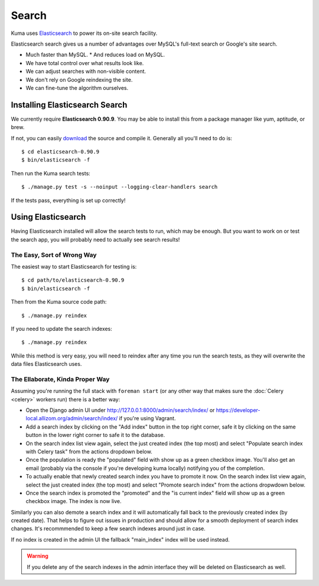 ======
Search
======

Kuma uses `Elasticsearch <http://www.elasticsearch.org>`_ to power its
on-site search facility.

Elasticsearch search gives us a number of advantages over MySQL's full-text
search or Google's site search.

* Much faster than MySQL.
  * And reduces load on MySQL.
* We have total control over what results look like.
* We can adjust searches with non-visible content.
* We don't rely on Google reindexing the site.
* We can fine-tune the algorithm ourselves.

Installing Elasticsearch Search
===============================

We currently require **Elasticsearch 0.90.9**. You may be able to install this
from a package manager like yum, aptitude, or brew.

If not, you can easily `download <http://www.elasticsearch.org/download/>`_ the
source and compile it. Generally all you'll need to do is::

    $ cd elasticsearch-0.90.9
    $ bin/elasticsearch -f

Then run the Kuma search tests::

    $ ./manage.py test -s --noinput --logging-clear-handlers search

If the tests pass, everything is set up correctly!

Using Elasticsearch
===================

Having Elasticsearch installed will allow the search tests to run, which may be
enough. But you want to work on or test the search app, you will probably need
to actually see search results!

The Easy, Sort of Wrong Way
---------------------------

The easiest way to start Elasticsearch for testing is::

    $ cd path/to/elasticsearch-0.90.9
    $ bin/elasticsearch -f

Then from the Kuma source code path::

    $ ./manage.py reindex

If you need to update the search indexes::

    $ ./manage.py reindex

While this method is very easy, you will need to reindex after any time you run
the search tests, as they will overwrite the data files Elasticsearch uses.

The Ellaborate, Kinda Proper Way
--------------------------------

Assuming you're running the full stack with ``foreman start`` (or any other
way that makes sure the :doc:`Celery <celery>` workers run) there is a better
way:

- Open the Django admin UI under http://127.0.0.1:8000/admin/search/index/ or
  https://developer-local.allizom.org/admin/search/index/ if you're using
  Vagrant.

- Add a search index by clicking on the "Add index" button in the top right
  corner, safe it by clicking on the same button in the lower right corner to
  safe it to the database.

- On the search index list view again, select the just created index (the top
  most) and select "Populate search index with Celery task" from the actions
  dropdown below.

- Once the population is ready the "populated" field with show up as a green
  checkbox image. You'll also get an email (probably via the console if you're
  developing kuma locally) notifying you of the completion.

- To actually enable that newly created search index you have to promote it
  now. On the search index list view again, select the just created index (the top
  most) and select "Promote search index" from the actions dropwdown below.

- Once the search index is promoted the "promoted" and the "is current index"
  field will show up as a green checkbox image. The index is now live.

Similarly you can also demote a search index and it will automatically fall
back to the previously created index (by created date). That helps to figure
out issues in production and should allow for a smooth deployment of search
index changes. It's recommmended to keep a few search indexes around just in
case.

If no index is created in the admin UI the fallback "main_index" index will be
used instead.

.. warning::

   If you delete any of the search indexes in the admin interface they will be
   deleted on Elasticsearch as well.
